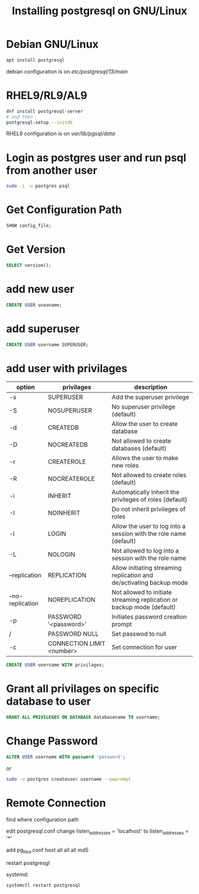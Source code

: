 #+TITLE: Installing postgresql on GNU/Linux

* Debian GNU/Linux

#+BEGIN_SRC sh
apt install postgresql
#+END_SRC

debian configuration is on /etc/postgresql/13/main/

* RHEL9/RL9/AL9

#+BEGIN_SRC sh
dnf install postgresql-server
# and then
postgresql-setup --initdb
#+END_SRC

RHEL9 configuration is on /var/lib/pgsql/data/

* Login as postgres user and run psql from another user

#+BEGIN_SRC sh
sudo -i -u postgres psql
#+END_SRC

* Get Configuration Path

#+BEGIN_SRC sql
SHOW config_file;
#+END_SRC

* Get Version

#+BEGIN_SRC sql
SELECT version();
#+END_SRC

* add new user

#+BEGIN_SRC sql
CREATE USER useaname;
#+END_SRC

* add superuser

#+BEGIN_SRC sql
CREATE USER username SUPERUSER;
#+END_SRC

* add user with privilages

| option           | privilages                | description                                                            |
|------------------+---------------------------+------------------------------------------------------------------------|
| -s               | SUPERUSER                 | Add the superuser privilege                                            |
| -S               | NOSUPERUSER               | No superuser privilege (default)                                       |
| -d               | CREATEDB                  | Allow the user to create database                                      |
| -D               | NOCREATEDB                | Not allowed to create databases (default)                              |
| -r               | CREATEROLE                | Allows the user to make new roles                                      |
| -R               | NOCREATEROLE              | Not allowed to create roles (default)                                  |
| -i               | INHERIT                   | Automatically inherit the privileges of roles (default)                |
| -I               | NOINHERIT                 | Do not inherit privileges of roles                                     |
| -l               | LOGIN                     | Allow the user to log into a session with the role name (default)      |
| -L               | NOLOGIN                   | Not allowed to log into a session with the role name                   |
| --replication    | REPLICATION               | Allow initiating streaming replication and de/activating backup mode   |
| --no-replication | NOREPLICATION             | Not allowed to initiate streaming replication or backup mode (default) |
| -p               | PASSWORD '<password>'     | Initiates password creation prompt                                     |
| /                | PASSWORD NULL             | Set passwod to null                                                    |
| -c               | CONNECTION LIMIT <number> | Set connection for user                                                |


#+BEGIN_SRC sql
CREATE USER username WITH privilages;
#+END_SRC

* Grant all privilages on specific database to user

#+BEGIN_SRC sql
GRANT ALL PRIVILEGES ON DATABASE databasename TO username;
#+END_SRC

* Change Password

#+BEGIN_SRC sql
ALTER USER username WITH password 'password';
#+END_SRC

or

#+BEGIN_SRC sh
sudo -u postgres createuser username --pwprompt
#+END_SRC

* Remote Connection

find where configuration path

edit postgresql.conf
change listen_addresses = 'localhost'
    to listen_addresses = '*'

add pg_hba.conf
host all all all md5

restart postgresgl

systemd:
#+BEGIN_SRC
systemctl restart postgresql
#+END_SRC
